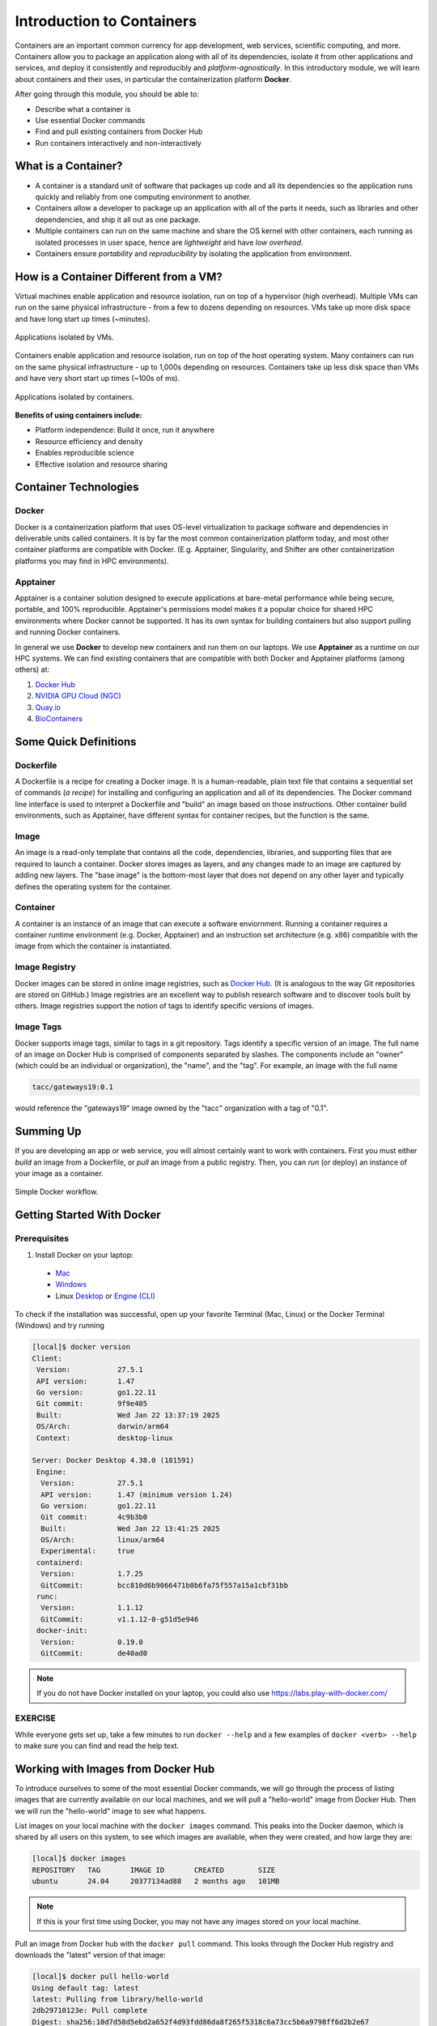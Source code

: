 Introduction to Containers
==========================

Containers are an important common currency for app development, web services,
scientific computing, and more. Containers allow you to package an application
along with all of its dependencies, isolate it from other applications and
services, and deploy it consistently and reproducibly and *platform-agnostically*.
In this introductory module, we will learn about containers and their uses, in
particular the containerization platform **Docker**.

After going through this module, you should be able to:

- Describe what a container is
- Use essential Docker commands
- Find and pull existing containers from Docker Hub
- Run containers interactively and non-interactively


What is a Container?
--------------------

* A container is a standard unit of software that packages up code and all its
  dependencies so the application runs quickly and reliably from one computing
  environment to another.
* Containers allow a developer to package up an application with all of the
  parts it needs, such as libraries and other dependencies, and ship it all out
  as one package.
* Multiple containers can run on the same machine and share the OS kernel with
  other containers, each running as isolated processes in user space, hence are
  *lightweight* and have *low overhead*.
* Containers ensure *portability* and *reproducibility* by isolating the
  application from environment.


How is a Container Different from a VM?
---------------------------------------

Virtual machines enable application and resource isolation, run on top of a
hypervisor (high overhead). Multiple VMs can run on the same physical
infrastructure - from a few to dozens depending on resources. VMs take up more
disk space and have long start up times (~minutes).

.. figure:: ./images/arch_vm.png
   :width: 400
   :align: center

   Applications isolated by VMs.

Containers enable application and resource isolation, run on top of the host
operating system. Many containers can run on the same physical infrastructure -
up to 1,000s depending on resources. Containers take up less disk space than VMs
and have very short start up times (~100s of ms).

.. figure:: ./images/arch_container.png
   :width: 400
   :align: center

   Applications isolated by containers.

**Benefits of using containers include:**

* Platform independence: Build it once, run it anywhere
* Resource efficiency and density
* Enables reproducible science
* Effective isolation and resource sharing


Container Technologies
----------------------


Docker
^^^^^^

.. figure:: ./images/docker_logo.jpg
   :height: 180
   :width: 200
   :align: right
   :alt: Docker Logo
   :figclass: left

Docker is a containerization platform that uses OS-level virtualization to
package software and dependencies in deliverable units called containers. It is
by far the most common containerization platform today, and most other container
platforms are compatible with Docker. (E.g. Apptainer, Singularity, and Shifter
are other containerization platforms you may find in HPC environments).


Apptainer
^^^^^^^^^

Apptainer is a container solution designed to execute applications at bare-metal performance while
being secure, portable, and 100% reproducible. Apptainer's permissions model makes it a popular
choice for shared HPC environments where Docker cannot be supported. It has its own syntax for
building containers but also support pulling and running Docker containers.

In general we use **Docker** to develop new containers and run them on our laptops. We use 
**Apptainer** as a runtime on our HPC systems. We can find existing containers that are compatible
with both Docker and Apptainer platforms (among others) at:

1. `Docker Hub <https://hub.docker.com/>`_
2. `NVIDIA GPU Cloud (NGC) <https://catalog.ngc.nvidia.com/>`_
3. `Quay.io <https://quay.io/>`_
4. `BioContainers <https://biocontainers.pro/#/>`_


Some Quick Definitions
----------------------


Dockerfile
^^^^^^^^^^

A Dockerfile is a recipe for creating a Docker image. It is a human-readable, 
plain text file that contains a sequential set of commands (*a recipe*) for 
installing and configuring an application and all of its dependencies. The Docker 
command line interface is used to interpret a Dockerfile and "build" an  image 
based on those instructions. Other container build environments, such as Apptainer, 
have different syntax for container recipes, but the function is the same.


Image
^^^^^

An image is a read-only template that contains all the code, dependencies,
libraries, and supporting files that are required to launch a container. Docker
stores images as layers, and any changes made to an image are captured by adding 
new layers. The "base image" is the bottom-most layer that does not depend on 
any other layer and typically defines the operating system for the container.


Container
^^^^^^^^^

A container is an instance of an image that can execute a software enviornment. 
Running a container requires a container runtime environment (e.g. Docker, 
Apptainer) and an instruction set architecture (e.g. x86) compatible with the 
image from which the container is instantiated.


Image Registry
^^^^^^^^^^^^^^

Docker images can be stored in online image registries, such as `Docker Hub 
<https://hub.docker.com/>`_. (It is analogous to the way Git repositories are 
stored on GitHub.) Image registries are an excellent way to publish research 
software and to discover tools built by others. Image registries support the 
notion of tags to identify specific versions of images. 


Image Tags
^^^^^^^^^^

Docker supports image tags, similar to tags in a git repository. Tags identify 
a specific version of an image. The full name of an image on Docker Hub is 
comprised of components separated by slashes. The components include an 
"owner" (which could be an individual or organization), the "name",
and the "tag". For example, an image with the full name

.. code-block:: text

   tacc/gateways19:0.1

would reference the "gateways19" image owned by the "tacc" organization with a
tag of "0.1".


Summing Up
----------

If you are developing an app or web service, you will almost certainly want to
work with containers. First you must either *build* an image from a
Dockerfile, or *pull* an image from a public registry. Then, you can *run*
(or deploy) an instance of your image as a container.

.. figure:: ./images/docker_workflow.png
   :width: 600
   :align: center

   Simple Docker workflow.


Getting Started With Docker
---------------------------

Prerequisites
^^^^^^^^^^^^^

1) Install Docker on your laptop:

  * `Mac <https://docs.docker.com/desktop/install/mac-install/>`_
  * `Windows <https://docs.docker.com/desktop/install/windows-install/>`_
  * Linux `Desktop <https://docs.docker.com/desktop/install/linux-install/>`_ or
    `Engine (CLI) <https://docs.docker.com/engine/install/>`_

To check if the installation was successful, open up your favorite Terminal (Mac, Linux) or the Docker Terminal (Windows)
and try running

.. code-block:: console

   [local]$ docker version
   Client:
    Version:           27.5.1
    API version:       1.47
    Go version:        go1.22.11
    Git commit:        9f9e405
    Built:             Wed Jan 22 13:37:19 2025
    OS/Arch:           darwin/arm64
    Context:           desktop-linux

   Server: Docker Desktop 4.38.0 (181591)
    Engine:
     Version:          27.5.1
     API version:      1.47 (minimum version 1.24)
     Go version:       go1.22.11
     Git commit:       4c9b3b0
     Built:            Wed Jan 22 13:41:25 2025
     OS/Arch:          linux/arm64
     Experimental:     true
    containerd:
     Version:          1.7.25
     GitCommit:        bcc810d6b9066471b0b6fa75f557a15a1cbf31bb
    runc:
     Version:          1.1.12
     GitCommit:        v1.1.12-0-g51d5e946
    docker-init:
     Version:          0.19.0
     GitCommit:        de40ad0


.. note::

   If you do not have Docker installed on your laptop, you could also use
   https://labs.play-with-docker.com/


EXERCISE
^^^^^^^^

While everyone gets set up, take a few minutes to run ``docker --help`` and a
few examples of ``docker <verb> --help`` to make sure you can find and read the
help text.


Working with Images from Docker Hub
-----------------------------------

To introduce ourselves to some of the most essential Docker commands, we will go
through the process of listing images that are currently available on our local
machines, and we will pull a "hello-world" image from Docker Hub. Then we will run
the "hello-world" image to see what happens.

List images on your local machine with the ``docker images`` command. This peaks
into the Docker daemon, which is shared by all users on this system, to see
which images are available, when they were created, and how large they are:

.. code-block:: console

   [local]$ docker images
   REPOSITORY   TAG       IMAGE ID       CREATED        SIZE
   ubuntu       24.04     20377134ad88   2 months ago   101MB

.. note::

   If this is your first time using Docker, you may not have any images stored
   on your local machine.

Pull an image from Docker hub with the ``docker pull`` command. This looks
through the Docker Hub registry and downloads the "latest" version of that
image:

.. code-block:: console

   [local]$ docker pull hello-world
   Using default tag: latest
   latest: Pulling from library/hello-world
   2db29710123e: Pull complete
   Digest: sha256:10d7d58d5ebd2a652f4d93fdd86da8f265f5318c6a73cc5b6a9798ff6d2b2e67
   Status: Downloaded newer image for hello-world:latest
   docker.io/library/hello-world:latest


Run the image we just pulled with the ``docker run`` command. In this case,
running the container will execute a simple shell script inside the container
that has been configured as the "default command" when the image was built:

.. code-block:: console

   [local]$ docker run hello-world

   Hello from Docker!
   This message shows that your installation appears to be working correctly.

   To generate this message, Docker took the following steps:
    1. The Docker client contacted the Docker daemon.
    2. The Docker daemon pulled the "hello-world" image from the Docker Hub.
       (amd64)
    3. The Docker daemon created a new container from that image which runs the
       executable that produces the output you are currently reading.
    4. The Docker daemon streamed that output to the Docker client, which sent it
       to your terminal.

   To try something more ambitious, you can run an Ubuntu container with:
    $ docker run -it ubuntu bash

   Share images, automate workflows, and more with a free Docker ID:
    https://hub.docker.com/

   For more examples and ideas, visit:
    https://docs.docker.com/get-started/


Verify that the image you just pulled is now available on your local machine:

.. code-block:: console

   [local]$ docker images
   REPOSITORY   TAG       IMAGE ID       CREATED        SIZE
   ubuntu       24.04     20377134ad88   2 months ago   101MB
   hello-world  latest    ee301c921b8a   21 months ago  9.14kB


Check to see if any containers are still running using ``docker ps``:

.. code-block:: console

   [local]$ docker ps
   CONTAINER ID   IMAGE     COMMAND   CREATED   STATUS    PORTS     NAMES


EXERCISE
^^^^^^^^

The command ``docker ps`` shows only currently running containers. Pull up the
help text for that command and figure out how to show all containers, not just
currently running containers.


Pull An Official Image
----------------------

One powerful aspect of developing with containers and the Docker ecosystem is the 
large collection of container images freely available. There are 100s of thousands
of images on Docker Hub (10s of millions if you count the tags), but beware:
using an image that you do not know anything about comes with the same risks involved
with running any software.

.. warning::

   Be careful running container images that you are not familiar with. Some could contain 
   security vulnerabilities or, even worse, malicious code like viruses or ransomware. 

To combat this, Docker Hub provides
`"Official Images" <https://docs.docker.com/docker-hub/official_images/>`_,
a well-maintained set of container images providing high-quality installations of operating
systems, programming language environments and more.

We can search through the official images on Docker Hub
`here <https://hub.docker.com/search?image_filter=official&q=&type=image>`_.

Scroll down to find the Python official image called ``python``, then 
click on that `image <https://hub.docker.com/_/python>`_.

We see a lot of information about how to use the image, including information about the different 
"tags" available. We see tags such as ``3.13-rc``, ``3.12.1``, ``3.12``, ``3``, etc.
We will discuss tags in detail later, but for now, does anyone have a guess as to what
the Python tags refer to? 

We can pull the official Python image using command, then check to make sure it is
available locally:

.. code-block:: console

   [local]$ docker pull python
   ...
   [local]$ docker images
   ...
   [local]$ docker inspect python
   ...

.. tip::

   Use ``docker inspect`` to find some metadata available for each image.


Start an Interactive Shell Inside a Container
---------------------------------------------

Using an interactive shell is a great way to poke around inside a container and
see what is in there. Imagine you are ssh-ing to a different Linux server, have
root access, and can see what files, commands, environment, etc., is available.

Before starting an interactive shell inside the container, execute the following
commands on your local device (we will see why in a minute):

.. code-block:: console

   [local]$ whoami
   username
   [local]$ pwd
   /Users/username
   [local]$ uname -a
   Darwin dhcp-146-6-176-91.tacc.utexas.edu 24.3.0 Darwin Kernel Version 24.3.0: Thu Jan  2 20:24:16 PST 2025; root:xnu-11215.81.4~3/RELEASE_ARM64_T6000 arm64

Now start the interactive shell inside a Python container:

.. code-block:: console

   [local]$ docker run --rm -it python /bin/bash
   root@fc5b620c5a88:/#

Here is an explanation of the command options:

.. code-block:: text

   docker run       # run a container
   --rm             # remove the container when we exit
   -it              # interactively attach terminal to inside of container
   python           # use the official python image 
   /bin/bash        # execute the bash shell program inside container

Try the following commands - the same commands you did above before staring the
interactive shell in the container - and note what has changed:

.. code-block:: console

   root@fc5b620c5a88:/# whoami
   root
   root@fc5b620c5a88:/# pwd
   /
   root@fc5b620c5a88:/# uname -a
   Linux 51181aee1f60 6.12.5-linuxkit #1 SMP Tue Jan 21 10:23:32 UTC 2025 aarch64 GNU/Linux

Now you are the ``root`` user on a different operating system inside a running
Linux container! You can type ``exit`` to escape the container.


EXERCISE
^^^^^^^^

Before you exit the container, try running the command ``python``. What happens?
Compare that with running the command ``python`` directly on your local device. 


Run a Command Inside a Container
--------------------------------

Back out on your local device, we now know we have a container image called
``python`` that has a particular version of Python (3.13.x) that may 
not otherwise be available on your local device. The 3.13.x Python interpreter,  
its standard library, and all of the dependencies of those are included in the 
container image and are *isolated* from everything else. This image (``python``)
is portable and will run the exact same way on any OS that Docker supports, 
assuming that image also supports the architecture.

In practice, though, we do not want to start interactive shells each time we need
to use a software application inside an image. Docker allows you to spin up an
*ad hoc* container to run applications from outside. For example, try:


.. code-block:: console

   [local]$ docker run --rm python whoami
   root
   [local]$ docker run --rm python pwd
   /
   [local]$ docker run --rm python uname -a
   Linux 39d35e287274 6.12.5-linuxkit #1 SMP Tue Jan 21 10:23:32 UTC 2025 aarch64 GNU/Linux
   [local]$ docker run -it --rm python
   Python 3.13.1 (main, Jan 24 2025, 20:47:48) [GCC 12.2.0] on linux
   Type "help", "copyright", "credits" or "license" for more information.
   >>>


The first three commands above omitted the ``-it`` flags because they did not
require an interactive terminal to run. On each of these commands, Docker finds
the image the command refers to, spins up a new container based on that image,
executes the given command inside, prints the result, and exits and removes the
container.

The last command, which did not specify a command to run inside the container, uses the container's 
default command. We do not know ahead of time what (if any) default command is provided for 
any given image, but what default command was provided for the ``python`` image? 

Yes, it was the ``python`` command itself, and that requires an interactivity to use, 
so we provide the ``-it`` flags.


Essential Docker Command Summary
--------------------------------

+----------------+------------------------------------------------+
| Command        | Usage                                          |
+================+================================================+
| docker login   | Authenticate to Docker Hub using username and  |
|                | password                                       |
+----------------+------------------------------------------------+
| docker images  | List images on the local machine               |
+----------------+------------------------------------------------+
| docker ps      | List containers on the local machine           |
+----------------+------------------------------------------------+
| docker pull    | Download an image from Docker Hub              |
+----------------+------------------------------------------------+
| docker run     | Run an instance of an image (a container)      |
+----------------+------------------------------------------------+
| docker exec    | Execute a command in a running container       |
+----------------+------------------------------------------------+
| docker inspect | Provide detailed information on Docker objects |
+----------------+------------------------------------------------+
| docker rmi     | Delete an image                                |
+----------------+------------------------------------------------+
| docker rm      | Delete a container                             |
+----------------+------------------------------------------------+
| docker stop    | Stop a container                               |
+----------------+------------------------------------------------+
| docker build   | Build a docker image from a Dockerfile in the  |
|                | current working directory                      |
+----------------+------------------------------------------------+
| docker tag     | Add a new tag to an image                      |
+----------------+------------------------------------------------+
| docker push    | Upload an image to Docker Hub                  |
+----------------+------------------------------------------------+

If all else fails, display the help text:

.. code-block:: console

   [local]$ docker --help
   shows all docker options and summaries


.. code-block:: console

   [local]$ docker COMMAND --help
   shows options and summaries for a particular command


Additional Resources
--------------------

* `Docker Docs <https://docs.docker.com/>`_
* `Docker Hub <https://hub.docker.com/>`_
* `Docker for Beginners <https://training.play-with-docker.com/beginner-linux/>`_
* `Play with Docker <https://labs.play-with-docker.com/>`_
